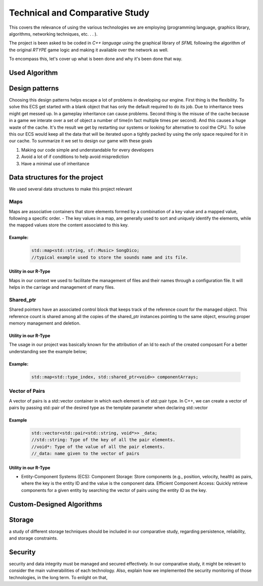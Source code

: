Technical and Comparative Study
*******************************

This covers the relevance of using the various technologies we are employing
(programming language, graphics library, algorithms, networking techniques, etc. . . ).

The project is been asked to be coded in *C++ language* using the graphical library of 
*SFML* following the algorithm of the original *RTYPE* game logic and making it available
over the network as well.

To encompass this, let's cover up what is been done and why it's been done that way.

Used Algorithm
==============



Design patterns
================
Choosing this design patterns helps escape a lot of problems in developing our engine.
First thing is the flexibility. To solve this ECS get started with a
blank object that has only the default required to do its job.
Due to inheritance trees might get messed up. In a gameplay inheritance can cause problems.
Second thing is the misuse of the cache because in a game we interate over a set of object a 
number of time(in fact multiple times per second). And this causes a huge waste of the cache.
It's the result we get by restarting our systems or looking for alternative to cool the CPU.
To solve this our ECS would keep all the data that will be iterated upon a 
tightly packed by using the only space required for it in our cache.
To summarize it we set to design our game with these goals

#. Making our code simple and understandable for every developers
#. Avoid a lot of if conditions to help avoid misprediction
#. Have a minimal use of inheritance

Data structures for the project
===============================
We used several data structures to make this project relevant

Maps
++++
Maps are associative containers that store elements formed by a combination of a key value and a
mapped value, following a specific order.
- The key values in a map,  are generally used to sort and uniquely identify the elements, while the mapped values store the content associated to this key.

Example:
--------

    .. code-block:: cpp

        std::map<std::string, sf::Music> SongDico; 
        //typical example used to store the sounds name and its file.

Utility in our R-Type
---------------------
Maps in our context we used to facilitate the management of files and
their names through a configuration file. It will helps in the carriage
and management of many files.

Shared_ptr
++++++++++
Shared pointers have an associated control block that keeps track of the reference count for the managed object.
This reference count is shared among all the copies of the shared_ptr instances pointing to the same
object, ensuring proper memory management and deletion.

Utility in our R-Type
---------------------
The usage in our project was basically known for the attribution of an Id to each of the created composant 
For a better understanding see the example below;

Example:
--------

    .. code-block:: cpp

        std::map<std::type_index, std::shared_ptr<void>> componentArrays;


Vector of Pairs
+++++++++++++++
A vector of pairs is a std::vector container in which each element 
is of std::pair type. In C++, we can create a vector of pairs by 
passing std::pair of the desired type as the template parameter when
declaring std::vector

Example
-------
    .. code-block:: cpp

      std::vector<std::pair<std::string, void*>> _data; 
      //std::string: Type of the key of all the pair elements.
      //void*: Type of the value of all the pair elements.
      //_data: name given to the vector of pairs


Utility in our R-Type
---------------------
- Entity-Component Systems (ECS):
  Component Storage: Store components (e.g., position, velocity, health) as pairs, 
  where the key is the entity ID and the value is the component data.
  Efficient Component Access: Quickly retrieve components for a given entity by searching 
  the vector of pairs using the entity ID as the key.

Custom-Designed Algorithms
==========================

Storage
=======
a study of different storage techniques should be included in our comparative study,
regarding persistence, reliability, and storage constraints.

Security
=========
security and data integrity must be managed and secured effectively.
In our comparative study, it might be relevant to consider the main vulnerabilities
of each technology. Also, explain how we implemented the security monitoring of those
technologies, in the long term. To enlight on that,